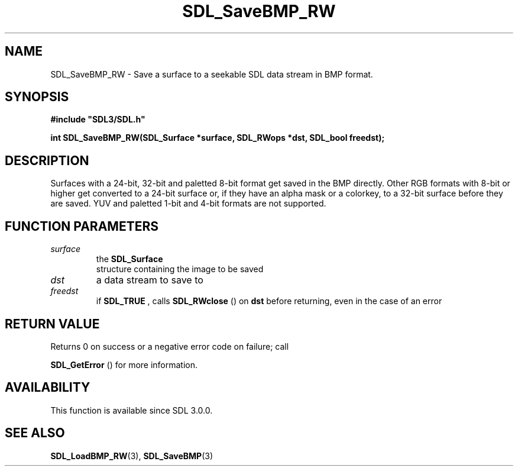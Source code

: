 .\" This manpage content is licensed under Creative Commons
.\"  Attribution 4.0 International (CC BY 4.0)
.\"   https://creativecommons.org/licenses/by/4.0/
.\" This manpage was generated from SDL's wiki page for SDL_SaveBMP_RW:
.\"   https://wiki.libsdl.org/SDL_SaveBMP_RW
.\" Generated with SDL/build-scripts/wikiheaders.pl
.\"  revision SDL-aba3038
.\" Please report issues in this manpage's content at:
.\"   https://github.com/libsdl-org/sdlwiki/issues/new
.\" Please report issues in the generation of this manpage from the wiki at:
.\"   https://github.com/libsdl-org/SDL/issues/new?title=Misgenerated%20manpage%20for%20SDL_SaveBMP_RW
.\" SDL can be found at https://libsdl.org/
.de URL
\$2 \(laURL: \$1 \(ra\$3
..
.if \n[.g] .mso www.tmac
.TH SDL_SaveBMP_RW 3 "SDL 3.0.0" "SDL" "SDL3 FUNCTIONS"
.SH NAME
SDL_SaveBMP_RW \- Save a surface to a seekable SDL data stream in BMP format\[char46]
.SH SYNOPSIS
.nf
.B #include \(dqSDL3/SDL.h\(dq
.PP
.BI "int SDL_SaveBMP_RW(SDL_Surface *surface, SDL_RWops *dst, SDL_bool freedst);
.fi
.SH DESCRIPTION
Surfaces with a 24-bit, 32-bit and paletted 8-bit format get saved in the
BMP directly\[char46] Other RGB formats with 8-bit or higher get converted to a
24-bit surface or, if they have an alpha mask or a colorkey, to a 32-bit
surface before they are saved\[char46] YUV and paletted 1-bit and 4-bit formats are
not supported\[char46]

.SH FUNCTION PARAMETERS
.TP
.I surface
the 
.BR SDL_Surface
 structure containing the image to be saved
.TP
.I dst
a data stream to save to
.TP
.I freedst
if 
.BR SDL_TRUE
, calls 
.BR SDL_RWclose
() on
.BR dst
before returning, even in the case of an error
.SH RETURN VALUE
Returns 0 on success or a negative error code on failure; call

.BR SDL_GetError
() for more information\[char46]

.SH AVAILABILITY
This function is available since SDL 3\[char46]0\[char46]0\[char46]

.SH SEE ALSO
.BR SDL_LoadBMP_RW (3),
.BR SDL_SaveBMP (3)
